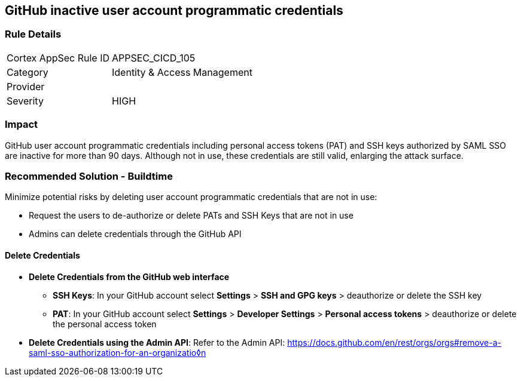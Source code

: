 == GitHub inactive user account programmatic credentials

=== Rule Details

[cols="1,2"]
|===
|Cortex AppSec Rule ID |APPSEC_CICD_105
|Category |Identity & Access Management
|Provider |
|Severity |HIGH
|===
 

=== Impact
GitHub user account programmatic credentials including personal access tokens (PAT) and SSH keys authorized by SAML SSO are inactive for more than 90 days. Although not in use, these credentials are still valid, enlarging the attack surface. 

=== Recommended Solution - Buildtime

Minimize potential risks by deleting user account programmatic credentials that are not in use: 

* Request the users to de-authorize or delete PATs and SSH Keys that are not in use
* Admins can delete credentials through the GitHub API 

==== Delete Credentials

* **Delete Credentials from the GitHub web interface**

** **SSH Keys**: In your GitHub account select **Settings** > **SSH and GPG keys** > deauthorize or delete the SSH key

** **PAT**: In your GitHub account select **Settings** > **Developer Settings** > **Personal access tokens** > deauthorize or delete the personal access token

* **Delete Credentials using the Admin API**: Refer to the Admin API: https://docs.github.com/en/rest/orgs/orgs#remove-a-saml-sso-authorization-for-an-organizatio◊n







